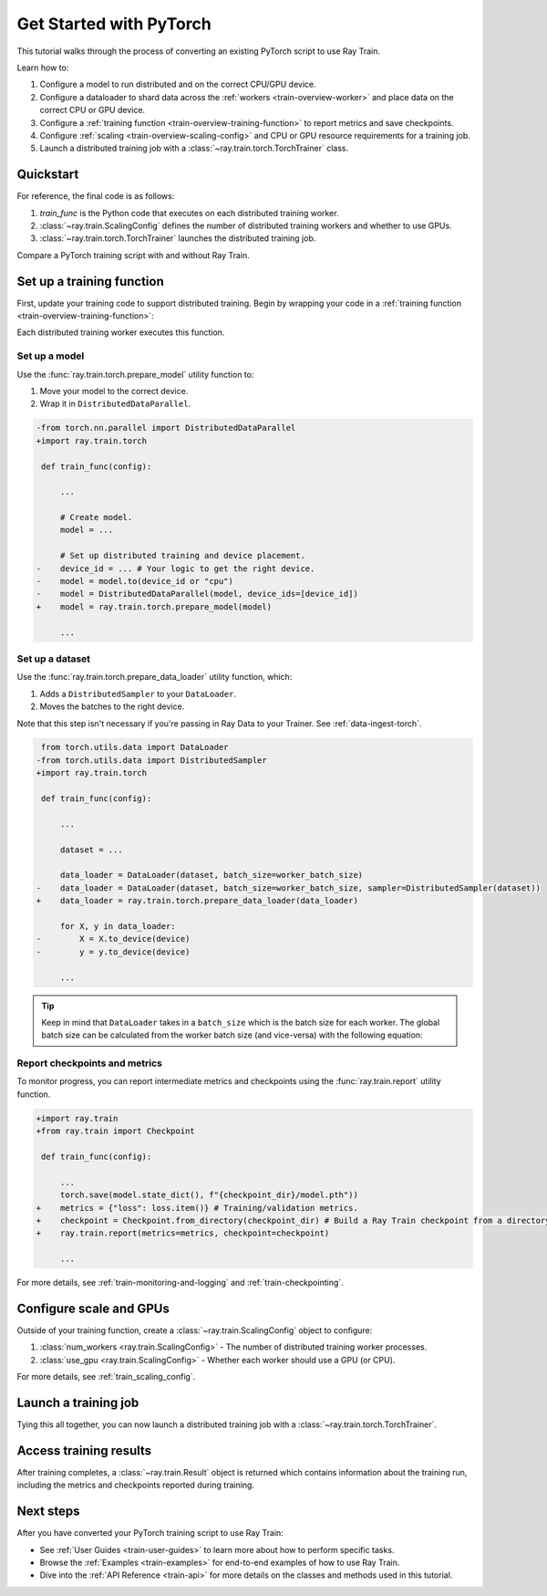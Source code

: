 .. _train-pytorch:

Get Started with PyTorch
========================

This tutorial walks through the process of converting an existing PyTorch script to use Ray Train.

Learn how to:

1. Configure a model to run distributed and on the correct CPU/GPU device.
2. Configure a dataloader to shard data across the :ref:`workers <train-overview-worker>` and place data on the correct CPU or GPU device.
3. Configure a :ref:`training function <train-overview-training-function>` to report metrics and save checkpoints.
4. Configure :ref:`scaling <train-overview-scaling-config>` and CPU or GPU resource requirements for a training job.
5. Launch a distributed training job with a :class:`~ray.train.torch.TorchTrainer` class.

Quickstart
----------

For reference, the final code is as follows:

.. testcode::
    :skipif: True

    from ray.train.torch import TorchTrainer
    from ray.train import ScalingConfig

    def train_func(config):
        # Your PyTorch training code here.
    
    scaling_config = ScalingConfig(num_workers=2, use_gpu=True)
    trainer = TorchTrainer(train_func, scaling_config=scaling_config)
    result = trainer.fit()

1. `train_func` is the Python code that executes on each distributed training worker.
2. :class:`~ray.train.ScalingConfig` defines the number of distributed training workers and whether to use GPUs.
3. :class:`~ray.train.torch.TorchTrainer` launches the distributed training job.

Compare a PyTorch training script with and without Ray Train.

.. tabs::

    .. group-tab:: PyTorch

        .. This snippet isn't tested because it doesn't use any Ray code.

        .. testcode::
            :skipif: True

            import tempfile
            import torch
            from torchvision.models import resnet18
            from torchvision.datasets import FashionMNIST
            from torchvision.transforms import ToTensor, Normalize, Compose
            from torch.utils.data import DataLoader
            from torch.optim import Adam
            from torch.nn import CrossEntropyLoss

            # Model, Loss, Optimizer
            model = resnet18(num_classes=10)
            model.conv1 = torch.nn.Conv2d(1, 64, kernel_size=(7, 7), stride=(2, 2), padding=(3, 3), bias=False)
            criterion = CrossEntropyLoss()
            optimizer = Adam(model.parameters(), lr=0.001)

            # Data
            transform = Compose([ToTensor(), Normalize((0.5,), (0.5,))])
            train_data = FashionMNIST(root='./data', train=True, download=True, transform=transform)
            train_loader = DataLoader(train_data, batch_size=128, shuffle=True)

            # Training
            for epoch in range(10):
                for images, labels in train_loader:
                    outputs = model(images)
                    loss = criterion(outputs, labels)
                    optimizer.zero_grad()
                    loss.backward()
                    optimizer.step()
                
                checkpoint_dir = tempfile.gettempdir() 
                checkpoint_path = checkpoint_dir + "/model.checkpoint"
                torch.save(model.state_dict(), checkpoint_path)

                

    .. group-tab:: PyTorch + Ray Train

        .. code-block:: python
            :emphasize-lines: 9, 10, 12, 17, 18, 26, 27, 41, 42, 44-49

            import tempfile
            import torch
            from torchvision.models import resnet18
            from torchvision.datasets import FashionMNIST
            from torchvision.transforms import ToTensor, Normalize, Compose
            from torch.utils.data import DataLoader
            from torch.optim import Adam
            from torch.nn import CrossEntropyLoss
            from ray.train.torch import TorchTrainer
            from ray.train import ScalingConfig, Checkpoint

            def train_func(config):

                # Model, Loss, Optimizer
                model = resnet18(num_classes=10)
                model.conv1 = torch.nn.Conv2d(1, 64, kernel_size=(7, 7), stride=(2, 2), padding=(3, 3), bias=False)
                # [1] Prepare model.
                model = ray.train.torch.prepare_model(model)
                criterion = CrossEntropyLoss()
                optimizer = Adam(model.parameters(), lr=0.001)

                # Data
                transform = Compose([ToTensor(), Normalize((0.5,), (0.5,))])
                train_data = FashionMNIST(root='./data', train=True, download=True, transform=transform)
                train_loader = DataLoader(train_data, batch_size=128, shuffle=True)
                # [2] Prepare dataloader.
                train_loader = ray.train.torch.prepare_data_loader(train_loader)

                # Training
                for epoch in range(10):
                    for images, labels in train_loader:
                        outputs = model(images)
                        loss = criterion(outputs, labels)
                        optimizer.zero_grad()
                        loss.backward()
                        optimizer.step()
                    
                    checkpoint_dir = tempfile.gettempdir() 
                    checkpoint_path = checkpoint_dir + "/model.checkpoint"
                    torch.save(model.state_dict(), checkpoint_path)
                    # [3] Report metrics and checkpoint.
                    ray.train.report({"loss": loss.item()}, checkpoint=Checkpoint.from_directory(checkpoint_dir))
            
            # [4] Configure scaling and resource requirements.
            scaling_config = ScalingConfig(num_workers=2, use_gpu=True)

            # [5] Launch distributed training job.
            trainer = TorchTrainer(train_func, scaling_config=scaling_config)
            result = trainer.fit()

Set up a training function
--------------------------

First, update your training code to support distributed training. 
Begin by wrapping your code in a :ref:`training function <train-overview-training-function>`:

.. testcode::
    :skipif: True

    def train_func(config):
        # Your PyTorch training code here.

Each distributed training worker executes this function.

Set up a model
^^^^^^^^^^^^^^

Use the :func:`ray.train.torch.prepare_model` utility function to:

1. Move your model to the correct device.
2. Wrap it in ``DistributedDataParallel``.

.. code-block:: diff

    -from torch.nn.parallel import DistributedDataParallel
    +import ray.train.torch

     def train_func(config): 

         ...

         # Create model.
         model = ...

         # Set up distributed training and device placement.
    -    device_id = ... # Your logic to get the right device.
    -    model = model.to(device_id or "cpu")
    -    model = DistributedDataParallel(model, device_ids=[device_id])
    +    model = ray.train.torch.prepare_model(model)
         
         ...

Set up a dataset
^^^^^^^^^^^^^^^^

.. TODO: Update this to use Ray Data.

Use the :func:`ray.train.torch.prepare_data_loader` utility function, which: 

1. Adds a ``DistributedSampler`` to your ``DataLoader``.
2. Moves the batches to the right device. 

Note that this step isn't necessary if you're passing in Ray Data to your Trainer.
See :ref:`data-ingest-torch`.

.. code-block:: diff

     from torch.utils.data import DataLoader
    -from torch.utils.data import DistributedSampler
    +import ray.train.torch

     def train_func(config):

         ...

         dataset = ...
         
         data_loader = DataLoader(dataset, batch_size=worker_batch_size)
    -    data_loader = DataLoader(dataset, batch_size=worker_batch_size, sampler=DistributedSampler(dataset)) 
    +    data_loader = ray.train.torch.prepare_data_loader(data_loader)

         for X, y in data_loader:
    -        X = X.to_device(device)
    -        y = y.to_device(device)

         ...

.. tip::
    Keep in mind that ``DataLoader`` takes in a ``batch_size`` which is the batch size for each worker.
    The global batch size can be calculated from the worker batch size (and vice-versa) with the following equation:

    .. testcode::
        :skipif: True
        
        global_batch_size = worker_batch_size * ray.train.get_context().get_world_size()


Report checkpoints and metrics
^^^^^^^^^^^^^^^^^^^^^^^^^^^^^^

To monitor progress, you can report intermediate metrics and checkpoints using the :func:`ray.train.report` utility function.

.. code-block:: diff

    +import ray.train
    +from ray.train import Checkpoint

     def train_func(config):

         ...
         torch.save(model.state_dict(), f"{checkpoint_dir}/model.pth"))
    +    metrics = {"loss": loss.item()} # Training/validation metrics.
    +    checkpoint = Checkpoint.from_directory(checkpoint_dir) # Build a Ray Train checkpoint from a directory
    +    ray.train.report(metrics=metrics, checkpoint=checkpoint)

         ...

For more details, see :ref:`train-monitoring-and-logging` and :ref:`train-checkpointing`.


Configure scale and GPUs
------------------------

Outside of your training function, create a :class:`~ray.train.ScalingConfig` object to configure:

1. :class:`num_workers <ray.train.ScalingConfig>` - The number of distributed training worker processes.
2. :class:`use_gpu <ray.train.ScalingConfig>` - Whether each worker should use a GPU (or CPU).

.. testcode::

    from ray.train import ScalingConfig
    scaling_config = ScalingConfig(num_workers=2, use_gpu=True)


For more details, see :ref:`train_scaling_config`.

Launch a training job
---------------------

Tying this all together, you can now launch a distributed training job 
with a :class:`~ray.train.torch.TorchTrainer`.

.. testcode::
    :hide:

    from ray.train import ScalingConfig

    train_func = lambda: None
    scaling_config = ScalingConfig(num_workers=1)

.. testcode::

    from ray.train.torch import TorchTrainer

    trainer = TorchTrainer(train_func, scaling_config=scaling_config)
    result = trainer.fit()

Access training results
-----------------------

After training completes, a :class:`~ray.train.Result` object is returned which contains
information about the training run, including the metrics and checkpoints reported during training.

.. testcode::

    result.metrics     # The metrics reported during training.
    result.checkpoint  # The latest checkpoint reported during training.
    result.path     # The path where logs are stored.
    result.error       # The exception that was raised, if training failed.

.. TODO: Add results guide

Next steps
----------

After you have converted your PyTorch training script to use Ray Train:

* See :ref:`User Guides <train-user-guides>` to learn more about how to perform specific tasks.
* Browse the :ref:`Examples <train-examples>` for end-to-end examples of how to use Ray Train.
* Dive into the :ref:`API Reference <train-api>` for more details on the classes and methods used in this tutorial.